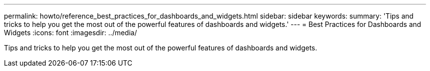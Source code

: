 ---
permalink: howto/reference_best_practices_for_dashboards_and_widgets.html
sidebar: sidebar
keywords: 
summary: 'Tips and tricks to help you get the most out of the powerful features of dashboards and widgets.'
---
= Best Practices for Dashboards and Widgets
:icons: font
:imagesdir: ../media/

[.lead]
Tips and tricks to help you get the most out of the powerful features of dashboards and widgets.
